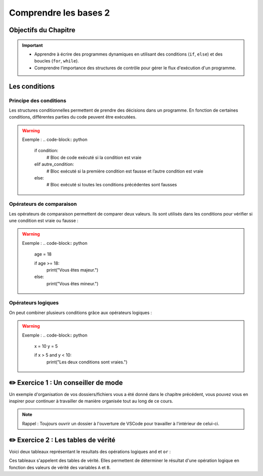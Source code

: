 .. slide::

Comprendre les bases 2
======================

Objectifs du Chapitre
----------------------

.. important::
    - Apprendre à écrire des programmes dynamiques en utilisant des conditions (``if``, ``else``) et des boucles (``for``, ``while``).
    - Comprendre l’importance des structures de contrôle pour gérer le flux d'exécution d'un programme.

.. slide::

Les conditions
--------------

Principe des conditions
~~~~~~~~~~~~~~~~~~~~~~~

Les structures conditionnelles permettent de prendre des décisions dans un programme. En fonction de certaines conditions, différentes parties du code peuvent être exécutées.

.. discoverList::
    * ``if`` : vérifie une condition et exécute le bloc de code associé si elle est vraie.
    * ``elif`` : vérifie une autre condition si la première est fausse.
    * ``else`` : exécute un bloc de code si aucune des conditions précédentes n’est vraie.

.. warning::
    Exemple :
    .. code-block:: python

        if condition:
            # Bloc de code exécuté si la condition est vraie
        elif autre_condition:
            # Bloc exécuté si la première condition est fausse et l’autre condition est vraie
        else:
            # Bloc exécuté si toutes les conditions précédentes sont fausses

Opérateurs de comparaison
~~~~~~~~~~~~~~~~~~~~~~~~~

Les opérateurs de comparaison permettent de comparer deux valeurs. Ils sont utilisés dans les conditions pour vérifier si une condition est vraie ou fausse :

.. discoverList::
    * ``==`` : égal à
    * ``!=`` : différent de
    * ``<`` : inférieur à
    * ``>`` : supérieur à
    * ``<=`` : inférieur ou égal à
    * ``>=`` : supérieur ou égal à

.. warning::
    Exemple :
    .. code-block:: python
        age = 18

        if age >= 18:
            print("Vous êtes majeur.")
        else:
            print("Vous êtes mineur.")


Opérateurs logiques
~~~~~~~~~~~~~~~~~~~

On peut combiner plusieurs conditions grâce aux opérateurs logiques :

.. discoverList::
    * ``and`` :  toutes les conditions doivent être vraies.
    * ``or`` : au moins une des conditions doit être vraie.
    * ``not`` : inverse la condition.

.. warning::
    Exemple :
    .. code-block:: python
        x = 10
        y = 5

        if x > 5 and y < 10:
            print("Les deux conditions sont vraies.")

✏️ Exercice 1 : Un conseiller de mode
------------------------------------

Un exemple d'organisation de vos dossiers/fichiers vous a été donné dans le chapitre précédent, vous pouvez vous en inspirer pour continuer à travailler de manière organisée tout au long de ce cours.

.. note:: 
    Rappel : Toujours ouvrir un dossier à l'ouverture de VSCode pour travailler à l'intérieur de celui-ci.

.. step::
    Écrire un programme qui aide l’utilisateur à choisir une tenue en fonction de la température donnée. Le programme demande à l’utilisateur la température extérieure et recommande une tenue en fonction de celle-ci. 

.. success:: 
    Vous savez maintenant écrire des conditions simples.

✏️ Exercice 2 : Les tables de vérité
--------------------------------------------------------

Voici deux tableaux représentant le resultats des opérations logiques ``and`` et ``or`` :

.. center::
    +-------+-------+---------+--------+
    |   A   |   B   | A and B | A or B |
    +=======+=======+=========+========+
    | True  | True  | True    | True   |
    +-------+-------+---------+--------+
    | True  | False | **?**   |  **?** |
    +-------+-------+---------+--------+
    | False | True  | **?**   | **?**  |
    +-------+-------+---------+--------+
    | False | False | **?**   | **?**  |
    +-------+-------+---------+--------+

Ces tableaux s'appelent des tables de vérité. Elles permettent de déterminer le résultat d'une opération logique en fonction des valeurs de vérité des variables ``A`` et ``B``.

.. step::
    Ecrire un programme qui affiche les résultats des opérations logiques ``and`` et ``or`` pour toutes les combinaisons possibles de valeurs de ``A`` et ``B`` et qui permet donc de compléter les tableaux ci-dessus. 

.. step::
    Faire de même pour la table de vérité de l'opération ``not(A and B)`` :

    .. center::
        +-------+-------+------------+
        |   A   |   B   | not(A and B)|
        +=======+=======+============+
        | True  | True  | **?**      |
        +-------+-------+------------+
        | True  | False | **?**      |
        +-------+-------+------------+
        | False | True  | **?**      |
        +-------+-------+------------+
        | False | False | **?**      |
        +-------+-------+------------+


.. step::
    Ainsi que pour la table de vérité de l'opération ``not a or not b`` :

    .. center::
        +-------+-------+-------+-------+------------------+
        |   A   |   B   | not A | not B | not A or not B   |
        +=======+=======+=======+=======+==================+
        | True  | True  | **?** | **?** | **?**            |
        +-------+-------+-------+-------+------------------+
        | True  | False | **?** | **?** | **?**            |
        +-------+-------+-------+-------+------------------+
        | False | True  | **?** | **?** | **?**            |
        +-------+-------+-------+-------+------------------+
        | False | False | **?** | **?** | **?**            |
        +-------+-------+-------+-------+------------------+
